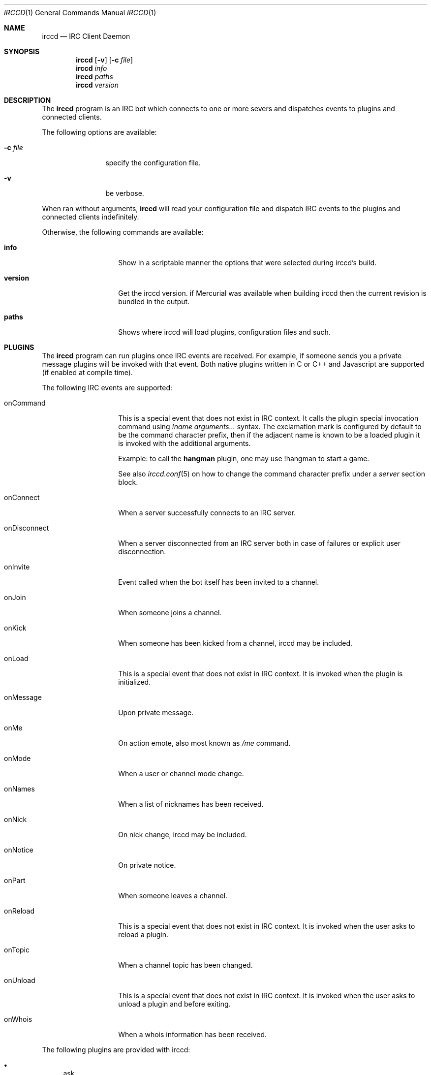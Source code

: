 .\"
.\" Copyright (c) 2013-2024 David Demelier <markand@malikania.fr>
.\"
.\" Permission to use, copy, modify, and/or distribute this software for any
.\" purpose with or without fee is hereby granted, provided that the above
.\" copyright notice and this permission notice appear in all copies.
.\"
.\" THE SOFTWARE IS PROVIDED "AS IS" AND THE AUTHOR DISCLAIMS ALL WARRANTIES
.\" WITH REGARD TO THIS SOFTWARE INCLUDING ALL IMPLIED WARRANTIES OF
.\" MERCHANTABILITY AND FITNESS. IN NO EVENT SHALL THE AUTHOR BE LIABLE FOR
.\" ANY SPECIAL, DIRECT, INDIRECT, OR CONSEQUENTIAL DAMAGES OR ANY DAMAGES
.\" WHATSOEVER RESULTING FROM LOSS OF USE, DATA OR PROFITS, WHETHER IN AN
.\" ACTION OF CONTRACT, NEGLIGENCE OR OTHER TORTIOUS ACTION, ARISING OUT OF
.\" OR IN CONNECTION WITH THE USE OR PERFORMANCE OF THIS SOFTWARE.
.\"
.Dd @IRCCD_MAN_DATE@
.Dt IRCCD 1
.Os
.\" NAME
.Sh NAME
.Nm irccd
.Nd IRC Client Daemon
.\" SYNOPSIS
.Sh SYNOPSIS
.Nm
.Op Fl v
.Op Fl c Ar file
.Nm
.Ar info
.Nm
.Ar paths
.Nm
.Ar version
.\" DESCRIPTION
.Sh DESCRIPTION
The
.Nm
program is an IRC bot which connects to one or more severs and
dispatches events to plugins and connected clients.
.Pp
The following options are available:
.Bl -tag -width indent-xxx
.It Fl c Ar file
specify the configuration file.
.It Fl v
be verbose.
.El
.Pp
When ran without arguments,
.Nm
will read your configuration file and dispatch IRC events to the plugins and
connected clients indefinitely.
.Pp
Otherwise, the following commands are available:
.Bl -tag -width 12n
.It Cm info
Show in a scriptable manner the options that were selected during irccd's build.
.It Cm version
Get the irccd version. if Mercurial was available when building irccd then the
current revision is bundled in the output.
.It Cm paths
Shows where irccd will load plugins, configuration files and such.
.El
.\" PLUGINS
.Sh PLUGINS
The
.Nm
program can run plugins once IRC events are received. For example, if someone
sends you a private message plugins will be invoked with that event. Both
native plugins written in C or C++ and Javascript are supported (if enabled at
compile time).
.Pp
The following IRC events are supported:
.Bl -tag -width 12n
.\" onCommand
.It onCommand
This is a special event that does not exist in IRC context. It calls the plugin
special invocation command using
.Ar "!name arguments..."
syntax. The exclamation mark is configured by default to be the command
character prefix, then if the adjacent name is known to be a loaded plugin it is
invoked with the additional arguments.
.Pp
Example: to call the
.Nm hangman
plugin, one may use !hangman to start a game.
.Pp
See also
.Xr irccd.conf 5
on how to change the command character prefix under a
.Va server
section block.
.\" onConnect
.It onConnect
When a server successfully connects to an IRC server.
.\" onDisconnect
.It onDisconnect
When a server disconnected from an IRC server both in case of failures or
explicit user disconnection.
.\" onInvite
.It onInvite
Event called when the bot itself has been invited to a channel.
.\" onJoin
.It onJoin
When someone joins a channel.
.\" onKick
.It onKick
When someone has been kicked from a channel, irccd may be included.
.\" onLoad
.It onLoad
This is a special event that does not exist in IRC context. It is invoked when
the plugin is initialized.
.\" onMessage
.It onMessage
Upon private message.
.\" onMe
.It onMe
On action emote, also most known as
.Ar /me
command.
.\" onMode
.It onMode
When a user or channel mode change.
.\" onNames
.It onNames
When a list of nicknames has been received.
.\" onNick
.It onNick
On nick change, irccd may be included.
.\" onNotice
.It onNotice
On private notice.
.\" onPart
.It onPart
When someone leaves a channel.
.\" onReload
.It onReload
This is a special event that does not exist in IRC context. It is invoked when
the user asks to reload a plugin.
.\" onTopic
.It onTopic
When a channel topic has been changed.
.\" onUnload
.It onUnload
This is a special event that does not exist in IRC context. It is invoked when
the user asks to unload a plugin and before exiting.
.\" onWhois
.It onWhois
When a whois information has been received.
.El
.Pp
The following plugins are provided with irccd:
.Pp
.Bl -bullet -compact
.It
ask
.It
auth
.It
hangman
.It
history
.It
joke
.It
links
.It
logger
.It
plugin
.It
roulette
.It
tictactoe
.El
.Pp
See additional documentation in their own manual page in the form
.Xr irccd-plugin-name 7
where name is the actual plugin name.
.\" HOOKS
.Sh HOOKS
Hooks are a different and more lightweight approach to plugins, they are
executed upon incoming events and spawned each time a new event arrives.
.Pp
In contrast to plugins, differences are:
.Pp
.Bl -bullet -compact
.It
Hooks can not be filtered with rules.
.It
Hooks does not support all events. These events are not supported:
.Em onLoad , onUnload , onReload , onCommand , onNames , onWhois .
.It
Hooks can be written in any language.
.It
Execution may be slower since scripting languages require to fire up the
interpreter each time a new event is available.
.El
.Pp
Each hook will receive as positional argument the event name (similar to plugin
events) and the event arguments.
.Pp
See also the section
.Va hooks
in
.Xr irccd.conf 5
manual page to enable hooks.
.\" TRANSPORTS
.Sh TRANSPORTS
The daemon can be controlled at runtime using the dedicated
.Nm irccdctl
tool or using raw TCP messages on a UNIX domain socket file.
.Pp
See also the
.Va transport
section in the
.Xr irccd.conf 5
manual page.
.\" RULES
.Sh RULES
.Nm
supports a feature called rules which allows you to define a fine-grained set of
rules allowed for specific plugins. For instance, you may want to disable some
IRC events for some plugins depending on your set of parameters. This is useful
for plugins that generates huge traffic.
.Pp
Rule events are matched using the same name as plugin events described in the
section above. For example, to disable a private message event you must use the
.Ar onMessage
value.
.Pp
See also the
.Va rule
section in the
.Xr irccd.conf 5
manual page.
.\" SEE ALSO
.Sh SEE ALSO
.Xr irccd-api 7 ,
.Xr irccd-cmake 7 ,
.Xr irccd-ipc 7 ,
.Xr irccd-plugin-ask 7 ,
.Xr irccd-plugin-auth 7 ,
.Xr irccd-plugin-hangman 7 ,
.Xr irccd-plugin-history 7 ,
.Xr irccd-plugin-joke 7 ,
.Xr irccd-plugin-links 7 ,
.Xr irccd-plugin-logger 7 ,
.Xr irccd-plugin-plugin 7 ,
.Xr irccd-plugin-roulette 7 ,
.Xr irccd-plugin-tictactoe 7 ,
.Xr irccd-templates 7 ,
.Xr irccd.conf 5 ,
.Xr irccdctl 1 ,
.Xr irccdctl.conf 5
.\" AUTHORS
.Sh AUTHORS
The
.Nm
daemon was written by
.An David Demelier Aq Mt markand@malikania.fr .
.\" AUTHORS
.Sh AUTHORS
The
.Nm irccd
daemon was written by
.An David Demelier Aq Mt markand@malikania.fr .
